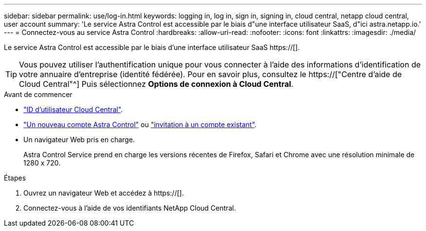 ---
sidebar: sidebar 
permalink: use/log-in.html 
keywords: logging in, log in, sign in, signing in, cloud central, netapp cloud central, user account 
summary: 'Le service Astra Control est accessible par le biais d"une interface utilisateur SaaS, d"ici astra.netapp.io.' 
---
= Connectez-vous au service Astra Control
:hardbreaks:
:allow-uri-read: 
:nofooter: 
:icons: font
:linkattrs: 
:imagesdir: ./media/


[role="lead"]
Le service Astra Control est accessible par le biais d'une interface utilisateur SaaS https://[].


TIP: Vous pouvez utiliser l'authentification unique pour vous connecter à l'aide des informations d'identification de votre annuaire d'entreprise (identité fédérée). Pour en savoir plus, consultez le https://["Centre d'aide de Cloud Central"^] Puis sélectionnez *Options de connexion à Cloud Central*.

.Avant de commencer
* link:../get-started/register.html["ID d'utilisateur Cloud Central"].
* link:../get-started/register.html["Un nouveau compte Astra Control"] ou link:manage-users.html["invitation à un compte existant"].
* Un navigateur Web pris en charge.
+
Astra Control Service prend en charge les versions récentes de Firefox, Safari et Chrome avec une résolution minimale de 1280 x 720.



.Étapes
. Ouvrez un navigateur Web et accédez à https://[].
. Connectez-vous à l'aide de vos identifiants NetApp Cloud Central.


